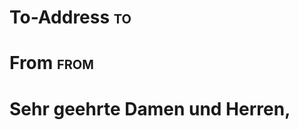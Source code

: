 * Preamble                                                         :noexport:
#+TITLE:
#+SUBJECT: 
#+AUTHOR: 
#+CLOSING: Mit freundlichen Grü\ss{}en,
#+SIGNATURE: Aaron Rebmann
#+PLACE:
#+LCO: DINmtext
# NOTE: Check the KOMA-Script manual to find a LCO that fits the
#       envelope standards of your country.

# NOTE: Change the order of the backletter, use smart quotes and
#       include backaddress
#+OPTIONS: after-closing-order:(my_after_signature ps cc encl)
#+options: ':t backaddress:t subject:centered

# Remove the first header
#+LATEX_CLASS: my-letter
#+LATEX_HEADER: \setkomavar{firsthead}{}

* To-Address                                                             :to:
# NOTE: Explicit newlines are not necessary in TO and FROM


* From                                                                 :from:



* Sehr geehrte Damen und Herren,
# NOTE: Your letter is the first non-special heading.  The title of
# this heading may used as an opening.
